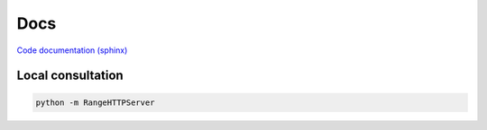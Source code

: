 Docs
====

`Code documentation (sphinx) <https://mickybart.github.io/python-uptimeserver/>`__

Local consultation
^^^^^^^^^^^^^^^^^^

.. code:: bash
    
    python -m RangeHTTPServer
    
